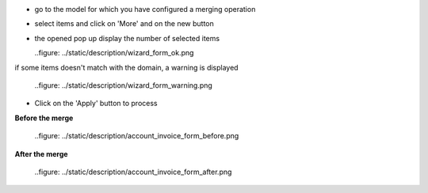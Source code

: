 * go to the model for which you have configured a merging operation

* select items and click on 'More' and on the new button

* the opened pop up display the number of selected items

  ..figure: ../static/description/wizard_form_ok.png

if some items doesn't match with the domain, a warning is displayed

  ..figure: ../static/description/wizard_form_warning.png

* Click on the 'Apply' button to process


**Before the merge**

  ..figure: ../static/description/account_invoice_form_before.png

**After the merge**

  ..figure: ../static/description/account_invoice_form_after.png
